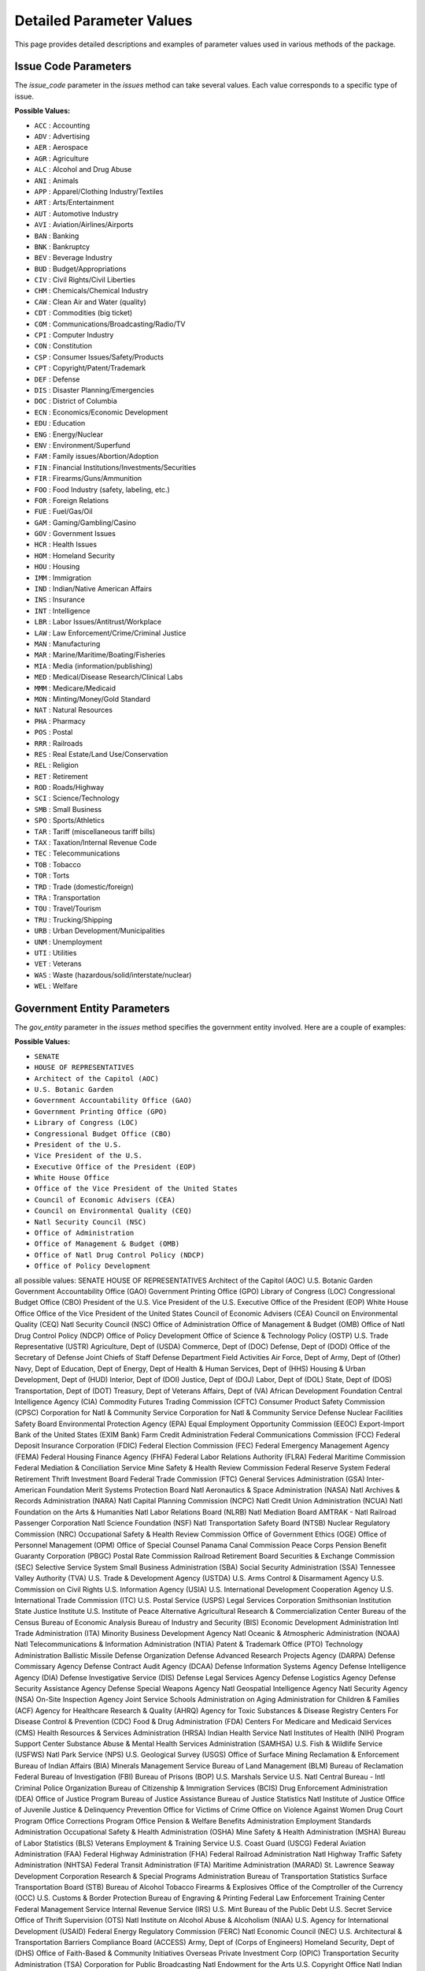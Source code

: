 Detailed Parameter Values
=========================

This page provides detailed descriptions and examples of parameter values used in various methods of the package.

Issue Code Parameters
---------------------
The `issue_code` parameter in the `issues` method can take several values. Each value corresponds to a specific type of issue.

**Possible Values:**

- ``ACC`` : Accounting
- ``ADV`` : Advertising
- ``AER`` : Aerospace
- ``AGR`` : Agriculture
- ``ALC`` : Alcohol and Drug Abuse
- ``ANI`` : Animals
- ``APP`` : Apparel/Clothing Industry/Textiles
- ``ART`` : Arts/Entertainment
- ``AUT`` : Automotive Industry
- ``AVI`` : Aviation/Airlines/Airports
- ``BAN`` : Banking
- ``BNK`` : Bankruptcy
- ``BEV`` : Beverage Industry
- ``BUD`` : Budget/Appropriations
- ``CIV`` : Civil Rights/Civil Liberties
- ``CHM`` : Chemicals/Chemical Industry
- ``CAW`` : Clean Air and Water (quality)
- ``CDT`` : Commodities (big ticket)
- ``COM`` : Communications/Broadcasting/Radio/TV
- ``CPI`` : Computer Industry
- ``CON`` : Constitution
- ``CSP`` : Consumer Issues/Safety/Products
- ``CPT`` : Copyright/Patent/Trademark
- ``DEF`` : Defense
- ``DIS`` : Disaster Planning/Emergencies
- ``DOC`` : District of Columbia
- ``ECN`` : Economics/Economic Development
- ``EDU`` : Education
- ``ENG`` : Energy/Nuclear
- ``ENV`` : Environment/Superfund
- ``FAM`` : Family issues/Abortion/Adoption
- ``FIN`` : Financial Institutions/Investments/Securities
- ``FIR`` : Firearms/Guns/Ammunition
- ``FOO`` : Food Industry (safety, labeling, etc.)
- ``FOR`` : Foreign Relations
- ``FUE`` : Fuel/Gas/Oil
- ``GAM`` : Gaming/Gambling/Casino
- ``GOV`` : Government Issues
- ``HCR`` : Health Issues
- ``HOM`` : Homeland Security
- ``HOU`` : Housing
- ``IMM`` : Immigration
- ``IND`` : Indian/Native American Affairs
- ``INS`` : Insurance
- ``INT`` : Intelligence
- ``LBR`` : Labor Issues/Antitrust/Workplace
- ``LAW`` : Law Enforcement/Crime/Criminal Justice
- ``MAN`` : Manufacturing
- ``MAR`` : Marine/Maritime/Boating/Fisheries
- ``MIA`` : Media (information/publishing)
- ``MED`` : Medical/Disease Research/Clinical Labs
- ``MMM`` : Medicare/Medicaid
- ``MON`` : Minting/Money/Gold Standard
- ``NAT`` : Natural Resources
- ``PHA`` : Pharmacy
- ``POS`` : Postal
- ``RRR`` : Railroads
- ``RES`` : Real Estate/Land Use/Conservation
- ``REL`` : Religion
- ``RET`` : Retirement
- ``ROD`` : Roads/Highway
- ``SCI`` : Science/Technology
- ``SMB`` : Small Business
- ``SPO`` : Sports/Athletics
- ``TAR`` : Tariff (miscellaneous tariff bills)
- ``TAX`` : Taxation/Internal Revenue Code
- ``TEC`` : Telecommunications
- ``TOB`` : Tobacco
- ``TOR`` : Torts
- ``TRD`` : Trade (domestic/foreign)
- ``TRA`` : Transportation
- ``TOU`` : Travel/Tourism
- ``TRU`` : Trucking/Shipping
- ``URB`` : Urban Development/Municipalities
- ``UNM`` : Unemployment
- ``UTI`` : Utilities
- ``VET`` : Veterans
- ``WAS`` : Waste (hazardous/solid/interstate/nuclear)
- ``WEL`` : Welfare

Government Entity Parameters
----------------------------
The `gov_entity` parameter in the `issues` method specifies the government entity involved. Here are a couple of examples:

**Possible Values:**

- ``SENATE``
- ``HOUSE OF REPRESENTATIVES``
- ``Architect of the Capitol (AOC)``
- ``U.S. Botanic Garden``
- ``Government Accountability Office (GAO)``
- ``Government Printing Office (GPO)``
- ``Library of Congress (LOC)``
- ``Congressional Budget Office (CBO)``
- ``President of the U.S.``
- ``Vice President of the U.S.``
- ``Executive Office of the President (EOP)``
- ``White House Office``
- ``Office of the Vice President of the United States``
- ``Council of Economic Advisers (CEA)``
- ``Council on Environmental Quality (CEQ)``
- ``Natl Security Council (NSC)``
- ``Office of Administration``
- ``Office of Management & Budget (OMB)``
- ``Office of Natl Drug Control Policy (NDCP)``
- ``Office of Policy Development``

all possible values:
SENATE
HOUSE OF REPRESENTATIVES
Architect of the Capitol (AOC)
U.S. Botanic Garden
Government Accountability Office (GAO)
Government Printing Office (GPO)
Library of Congress (LOC)
Congressional Budget Office (CBO)
President of the U.S.
Vice President of the U.S.
Executive Office of the President (EOP)
White House Office
Office of the Vice President of the United States
Council of Economic Advisers (CEA)
Council on Environmental Quality (CEQ)
Natl Security Council (NSC)
Office of Administration
Office of Management & Budget (OMB)
Office of Natl Drug Control Policy (NDCP)
Office of Policy Development
Office of Science & Technology Policy (OSTP)
U.S. Trade Representative (USTR)
Agriculture, Dept of (USDA)
Commerce, Dept of (DOC)
Defense, Dept of (DOD)
Office of the Secretary of Defense
Joint Chiefs of Staff
Defense Department Field Activities
Air Force, Dept of
Army, Dept of (Other)
Navy, Dept of
Education, Dept of
Energy, Dept of
Health & Human Services, Dept of (HHS)
Housing & Urban Development, Dept of (HUD)
Interior, Dept of (DOI)
Justice, Dept of (DOJ)
Labor, Dept of (DOL)
State, Dept of (DOS)
Transportation, Dept of (DOT)
Treasury, Dept of
Veterans Affairs, Dept of (VA)
African Development Foundation
Central Intelligence Agency (CIA)
Commodity Futures Trading Commission (CFTC)
Consumer Product Safety Commission (CPSC)
Corporation for Natl & Community Service
Corporation for Natl & Community Service 
Defense Nuclear Facilities Safety Board
Environmental Protection Agency (EPA)
Equal Employment Opportunity Commission (EEOC)
Export-Import Bank of the United States (EXIM Bank)
Farm Credit Administration
Federal Communications Commission (FCC)
Federal Deposit Insurance Corporation (FDIC)
Federal Election Commission (FEC)
Federal Emergency Management Agency (FEMA)
Federal Housing Finance Agency (FHFA)
Federal Labor Relations Authority (FLRA)
Federal Maritime Commission
Federal Mediation & Conciliation Service
Mine Safety & Health Review Commission
Federal Reserve System
Federal Retirement Thrift Investment Board
Federal Trade Commission (FTC)
General Services Administration (GSA)
Inter-American Foundation
Merit Systems Protection Board
Natl Aeronautics & Space Administration (NASA)
Natl Archives & Records Administration (NARA)
Natl Capital Planning Commission (NCPC)
Natl Credit Union Administration (NCUA)
Natl Foundation on the Arts & Humanities
Natl Labor Relations Board (NLRB)
Natl Mediation Board
AMTRAK - Natl Railroad Passenger Corporation
Natl Science Foundation (NSF)
Natl Transportation Safety Board (NTSB)
Nuclear Regulatory Commission (NRC)
Occupational Safety & Health Review Commission
Office of Government Ethics (OGE)
Office of Personnel Management (OPM)
Office of Special Counsel
Panama Canal Commission
Peace Corps
Pension Benefit Guaranty Corporation (PBGC)
Postal Rate Commission
Railroad Retirement Board
Securities & Exchange Commission (SEC)
Selective Service System
Small Business Administration (SBA)
Social Security Administration (SSA)
Tennessee Valley Authority (TVA)
U.S. Trade & Development Agency (USTDA)
U.S. Arms Control & Disarmament Agency
U.S. Commission on Civil Rights
U.S. Information Agency (USIA)
U.S. International Development Cooperation Agency
U.S. International Trade Commission (ITC)
U.S. Postal Service (USPS)
Legal Services Corporation
Smithsonian Institution
State Justice Institute
U.S. Institute of Peace
Alternative Agricultural Research & Commercialization Center
Bureau of the Census
Bureau of Economic Analysis
Bureau of Industry and Security (BIS)
Economic Development Administration
Intl Trade Administration (ITA)
Minority Business Development Agency
Natl Oceanic & Atmospheric Administration (NOAA)
Natl Telecommunications & Information Administration (NTIA)
Patent & Trademark Office (PTO)
Technology Administration
Ballistic Missile Defense Organization
Defense Advanced Research Projects Agency (DARPA)
Defense Commissary Agency
Defense Contract Audit Agency (DCAA)
Defense Information Systems Agency
Defense Intelligence Agency (DIA)
Defense Investigative Service (DIS)
Defense Legal Services Agency
Defense Logistics Agency
Defense Security Assistance Agency
Defense Special Weapons Agency
Natl Geospatial Intelligence Agency
Natl Security Agency (NSA)
On-Site Inspection Agency
Joint Service Schools
Administration on Aging
Administration for Children & Families (ACF)
Agency for Healthcare Research & Quality (AHRQ)
Agency for Toxic Substances & Disease Registry
Centers For Disease Control & Prevention (CDC)
Food & Drug Administration (FDA)
Centers For Medicare and Medicaid Services (CMS)
Health Resources & Services Administration (HRSA)
Indian Health Service
Natl Institutes of Health (NIH)
Program Support Center
Substance Abuse & Mental Health Services Administration (SAMHSA)
U.S. Fish & Wildlife Service (USFWS)
Natl Park Service (NPS)
U.S. Geological Survey (USGS)
Office of Surface Mining Reclamation & Enforcement
Bureau of Indian Affairs (BIA)
Minerals Management Service
Bureau of Land Management (BLM)
Bureau of Reclamation
Federal Bureau of Investigation (FBI)
Bureau of Prisons (BOP)
U.S. Marshals Service
U.S. Natl Central Bureau - Intl Criminal Police Organization
Bureau of Citizenship & Immigration Services (BCIS)
Drug Enforcement Administration (DEA)
Office of Justice Program
Bureau of Justice Assistance
Bureau of Justice Statistics
Natl Institute of Justice
Office of Juvenile Justice & Delinquency Prevention
Office for Victims of Crime
Office on Violence Against Women
Drug Court Program Office
Corrections Program Office
Pension & Welfare Benefits Administration
Employment Standards Administration
Occupational Safety & Health Administration (OSHA)
Mine Safety & Health Administration (MSHA)
Bureau of Labor Statistics (BLS)
Veterans Employment & Training Service
U.S. Coast Guard (USCG)
Federal Aviation Administration (FAA)
Federal Highway Administration (FHA)
Federal Railroad Administration
Natl Highway Traffic Safety Administration (NHTSA)
Federal Transit Administration (FTA)
Maritime Administration (MARAD)
St. Lawrence Seaway Development Corporation
Research & Special Programs Administration
Bureau of Transportation Statistics
Surface Transportation Board (STB)
Bureau of Alcohol Tobacco Firearms & Explosives
Office of the Comptroller of the Currency (OCC)
U.S. Customs & Border Protection
Bureau of Engraving & Printing
Federal Law Enforcement Training Center
Federal Management Service
Internal Revenue Service (IRS)
U.S. Mint
Bureau of the Public Debt
U.S. Secret Service
Office of Thrift Supervision (OTS)
Natl Institute on Alcohol Abuse & Alcoholism (NIAA)
U.S. Agency for International Development (USAID)
Federal Energy Regulatory Commission (FERC)
Natl Economic Council (NEC)
U.S. Architectural & Transportation Barriers Compliance Board (ACCESS)
Army, Dept of (Corps of Engineers)
Homeland Security, Dept of (DHS)
Office of Faith-Based & Community Initiatives
Overseas Private Investment Corp (OPIC)
Transportation Security Administration (TSA)
Corporation for Public Broadcasting
Natl Endowment for the Arts
U.S. Copyright Office
Natl Indian Gaming Commission
Institute of Museum and Library Services (IMLS)
U.S. Marines
Access Board
U.S. Forest Service
Postal Regulatory Commission
Advisory Council on Historic Preservation (ACHP)
Director of National Intelligence (ODNI)
Marine Mammal Commission
Election Assistance Commission (EAC)
Federal Motor Carrier Safety Administration
Natl Institute of Standards & Technology (NIST)
U.S. Commission on International Religious Freedom
U.S. Chemical Safety & Hazard Investigation Board
Natl Council on Disability
Natl Endowment for the Humanities
American Battle Monuments Commission
Alcohol & Tobacco Tax & Trade Bureau (TTB)
Appalachian Regional Commission
Architectural & Transportation Barriers Compliance Board
Bureau of Arms Control
Defense Business Transformation Agency (BTA)
Defense Finance & Accounting Service (DFAS)
Defense Security Cooperation Agency (DSCA)
Employment & Training Administration
Federal Accounting Standards Advisory Board (FASAB)
Federal Mine Safety Health Review Commission (FMSHRC)
Financial Crimes Enforcement Network (FinCEN)
Defense Threat Reduction Agency (DTRA)
Financial Management Service (FMS)
Ginnie Mae
Job Corps
Natl Bioethics Advisory Commission
Natl Guard
Natl Institute of Mental Health (NIMH)
Natl Technical Information Service
Office of Natl AIDS Policy
Pentagon Force Protection Agency
Pipeline & Hazardous Materials Safety Administration
Risk Management Agency
USA Freedom Corps
U.S. Commission of Fine Arts
U.S. Immigration & Customs Enforcement (ICE)
Voice of America
Medicare Payment Advisory Commission (MedPAC)
Consumer Financial Protection Bureau (CFPB)
Office of Technology Policy (OTP)
UNDETERMINED

Bill State Parameters
---------------------
The `bill_state` parameter in the `bills` method indicates the current state of a bill. Different states of a bill represent its stage in the legislative process.

**Example Values:**

- ``Introduced`` : The bill has been introduced but not yet acted upon.
- ``Passed`` : The bill has passed all necessary stages and is enacted into law.

.. note:: Add more bill states and their descriptions here.
